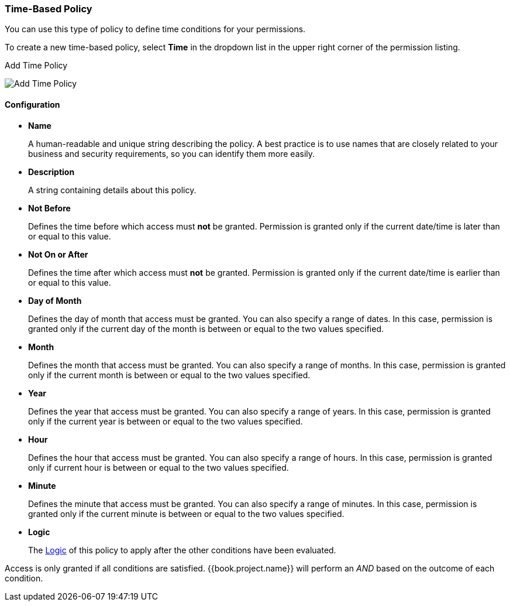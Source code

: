[[_policy_time]]
=== Time-Based Policy

You can use this type of policy to define time conditions for your permissions.

To create a new time-based policy, select *Time* in the dropdown list in the upper right corner of the permission listing.

.Add Time Policy
image:../../images/policy/create-time.png[alt="Add Time Policy"]

==== Configuration

* *Name*
+
A human-readable and unique string describing the policy. A best practice is to use names that are closely related to your business and security requirements, so you
can identify them more easily.
+
* *Description*
+
A string containing details about this policy.
+
* *Not Before*
+
Defines the time before which access must *not* be granted. Permission is granted only if the current date/time is later than or equal to this value.
+
+
* *Not On or After*
+
Defines the time after which access must *not* be granted. Permission is granted only if the current date/time is earlier than or equal to this value.
+
* *Day of Month*
+
Defines the day of month that access must be granted. You can also specify a range of dates. In this case, permission is granted only if the current day of the month is between or equal to the two values specified.
+
* *Month*
+
Defines the month that access must be granted. You can also specify a range of months. In this case, permission is granted only if the current month is between or equal to the two values specified.
+
* *Year*
+
Defines the year that access must be granted. You can also specify a range of years. In this case, permission is granted only if the current year is between or equal to the two values specified.
+
* *Hour*
+
Defines the hour that access must be granted. You can also specify a range of hours. In this case, permission is granted only if current hour is between or equal to the two values specified.
+
* *Minute*
+
Defines the minute that access must be granted. You can also specify a range of minutes. In this case, permission is granted only if the current minute is between or equal to the two values specified.
+
* *Logic*
+
The <<fake/../logic.adoc#_policy_logic, Logic>> of this policy to apply after the other conditions have been evaluated.

Access is only granted if all conditions are satisfied. {{book.project.name}} will perform an _AND_ based on the outcome of each condition.